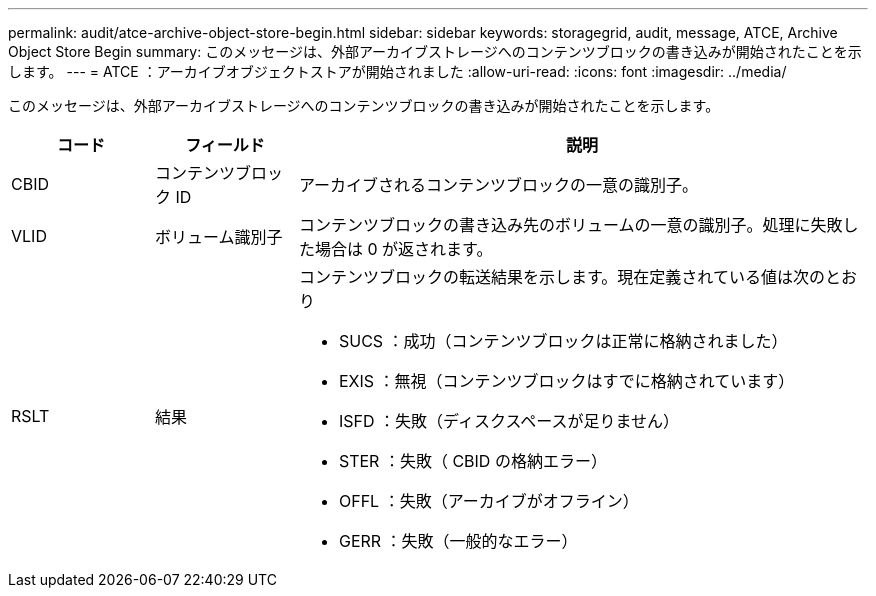 ---
permalink: audit/atce-archive-object-store-begin.html 
sidebar: sidebar 
keywords: storagegrid, audit, message, ATCE, Archive Object Store Begin 
summary: このメッセージは、外部アーカイブストレージへのコンテンツブロックの書き込みが開始されたことを示します。 
---
= ATCE ：アーカイブオブジェクトストアが開始されました
:allow-uri-read: 
:icons: font
:imagesdir: ../media/


[role="lead"]
このメッセージは、外部アーカイブストレージへのコンテンツブロックの書き込みが開始されたことを示します。

[cols="1a,1a,4a"]
|===
| コード | フィールド | 説明 


 a| 
CBID
 a| 
コンテンツブロック ID
 a| 
アーカイブされるコンテンツブロックの一意の識別子。



 a| 
VLID
 a| 
ボリューム識別子
 a| 
コンテンツブロックの書き込み先のボリュームの一意の識別子。処理に失敗した場合は 0 が返されます。



 a| 
RSLT
 a| 
結果
 a| 
コンテンツブロックの転送結果を示します。現在定義されている値は次のとおり

* SUCS ：成功（コンテンツブロックは正常に格納されました）
* EXIS ：無視（コンテンツブロックはすでに格納されています）
* ISFD ：失敗（ディスクスペースが足りません）
* STER ：失敗（ CBID の格納エラー）
* OFFL ：失敗（アーカイブがオフライン）
* GERR ：失敗（一般的なエラー）


|===